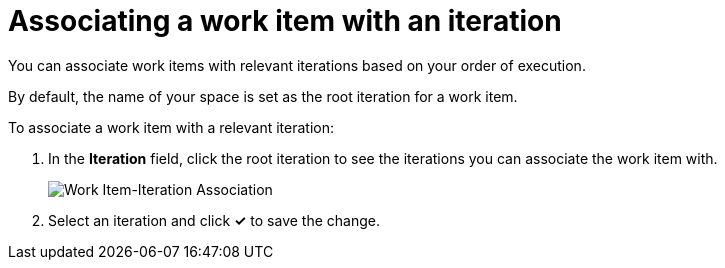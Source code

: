 [id="associating_work_items_with_an_iteration"]
= Associating a work item with an iteration

You can associate work items with relevant iterations based on your order of execution.

By default, the name of your space is set as the root iteration for a work item.

To associate a work item with a relevant iteration:

. In the *Iteration* field, click the root iteration to see the iterations you can associate the work item with.
+
image::wi_associate_iteration.png[Work Item-Iteration Association]
. Select an iteration and click *✓* to save the change.

////
This part has been removed from the planner, there would be no kebab menu, but am retaining this in case the iteration dialog box resurfaces  some other way.
To associate a work item with an iteration:

. Click btn:[Plan] to see the Planner for your space.

. Click the icon (image:kabob_white.png[title="Options"]) adjoining the work item.

. From the displayed options, select btn:[Associate with Iteration]. The *Associate with Iteration* dialog box appears and displays which iteration, if any, the work item is associated with.

. From the drop-down list, select an iteration for your work item.

. Click btn:[Reassociate].

The work item is now associated with the selected iteration.
////
